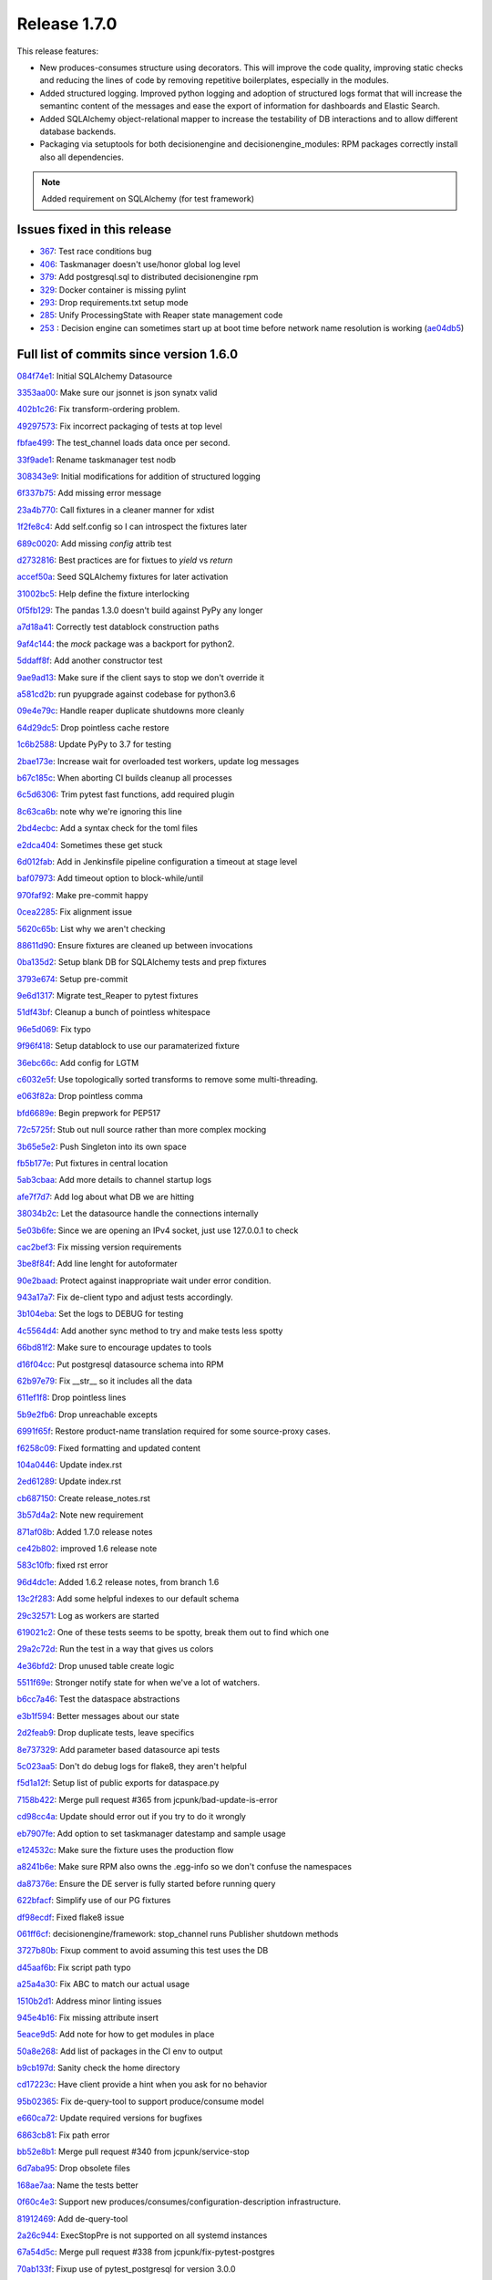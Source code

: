 Release 1.7.0
-------------

This release features:

- New produces-consumes structure using decorators. This will improve the code quality, improving static checks and reducing the lines of code by removing repetitive boilerplates, especially in the modules.
- Added structured logging. Improved python logging and adoption of structured logs format that will increase the semantinc content of the messages and ease the export of information for dashboards and Elastic Search.
- Added SQLAlchemy object-relational mapper to increase the testability of DB interactions and to allow different database backends.
- Packaging via setuptools for both decisionengine and decisionengine_modules: RPM packages correctly install also all dependencies.

.. note::
    Added requirement on SQLAlchemy (for test framework)


Issues fixed in this release
~~~~~~~~~~~~~~~~~~~~~~~~~~~~


- `367 <https://github.com/HEPCloud/decisionengine/issues/367>`_: Test race conditions bug
- `406 <https://github.com/HEPCloud/decisionengine/issues/406>`_: Taskmanager doesn't use/honor global log level
- `379 <https://github.com/HEPCloud/decisionengine/issues/379>`_: Add postgresql.sql to distributed decisionengine rpm
- `329 <https://github.com/HEPCloud/decisionengine/issues/329>`_: Docker container is missing pylint
- `293 <https://github.com/HEPCloud/decisionengine/issues/293>`_: Drop requirements.txt setup mode
- `285 <https://github.com/HEPCloud/decisionengine/issues/285>`_: Unify ProcessingState with Reaper state management code
- `253 <https://github.com/HEPCloud/decisionengine/issues/253>`_ : Decision engine can sometimes start up at boot time before network name resolution is working (`ae04db5 <https://github.com/HEPCloud/decisionengine/commit/ae04db544599c6777d63cb315ddac169e586809d>`_)


Full list of commits since version 1.6.0
~~~~~~~~~~~~~~~~~~~~~~~~~~~~~~~~~~~~~~~~

`084f74e1 <https://github.com/HEPCloud/decisionengine/commit/084f74e1228f7d174ae89cdb69dcf42eb893ef71>`_:   Initial SQLAlchemy Datasource

`3353aa00 <https://github.com/HEPCloud/decisionengine/commit/3353aa00111a1933ce263fb0e853b5fe87e30794>`_:   Make sure our jsonnet is json synatx valid

`402b1c26 <https://github.com/HEPCloud/decisionengine/commit/402b1c264c9959f35a5bdef103fb4a827259a5bf>`_:   Fix transform-ordering problem.

`49297573 <https://github.com/HEPCloud/decisionengine/commit/4929757322b1b55e56ad8f83eff6184a80503c2f>`_:   Fix incorrect packaging of tests at top level

`fbfae499 <https://github.com/HEPCloud/decisionengine/commit/fbfae499a9d366ac573fecd3ae82607ad3bede21>`_:   The test_channel loads data once per second.

`33f9ade1 <https://github.com/HEPCloud/decisionengine/commit/33f9ade1700ffb376027bd3763a62c67058907dc>`_:   Rename taskmanager test nodb

`308343e9 <https://github.com/HEPCloud/decisionengine/commit/308343e9358075ea423b4494aa4b4e2ccf5eaef3>`_:   Initial modifications for addition of structured logging

`6f337b75 <https://github.com/HEPCloud/decisionengine/commit/6f337b757ec55754297e64a78c35bf34dff03cfa>`_:   Add missing error message

`23a4b770 <https://github.com/HEPCloud/decisionengine/commit/23a4b770abe07e2de382998eae1dec19688baad7>`_:   Call fixtures in a cleaner manner for xdist

`1f2fe8c4 <https://github.com/HEPCloud/decisionengine/commit/1f2fe8c4eff4bc2ced625b927f6dcce27b63ff5f>`_:   Add self.config so I can introspect the fixtures later

`689c0020 <https://github.com/HEPCloud/decisionengine/commit/689c0020fb325e0c062582ed9284bacfe66be034>`_:   Add missing `config` attrib test

`d2732816 <https://github.com/HEPCloud/decisionengine/commit/d2732816fa685ecf1c3c69c396eb2cd4503d9e1b>`_:   Best practices are for fixtues to `yield` vs `return`

`accef50a <https://github.com/HEPCloud/decisionengine/commit/accef50a90f98cfa3838481e4c08a127d4c00b79>`_:   Seed SQLAlchemy fixtures for later activation

`31002bc5 <https://github.com/HEPCloud/decisionengine/commit/31002bc5d8b4feaa5fddfe4156bd43c8e6210d3e>`_:   Help define the fixture interlocking

`0f5fb129 <https://github.com/HEPCloud/decisionengine/commit/0f5fb129f4b6f52a665a5d90fbdb6ebe41a07704>`_:   The pandas 1.3.0 doesn't build against PyPy any longer

`a7d18a41 <https://github.com/HEPCloud/decisionengine/commit/a7d18a41cb6114b2e40bed4adaa4dff313ec4a21>`_:   Correctly test datablock construction paths

`9af4c144 <https://github.com/HEPCloud/decisionengine/commit/9af4c1441fe45d1467843a5ceb2c5fa9dccf8eb0>`_:   the `mock` package was a backport for python2.

`5ddaff8f <https://github.com/HEPCloud/decisionengine/commit/5ddaff8f07a0ded735a2190ac411654c1566a3e5>`_:   Add another constructor test

`9ae9ad13 <https://github.com/HEPCloud/decisionengine/commit/9ae9ad13565ad529187c945e094274874a231bf4>`_:   Make sure if the client says to stop we don't override it

`a581cd2b <https://github.com/HEPCloud/decisionengine/commit/a581cd2bbcb8a4f093a39058bfcaa9c83e30f616>`_:   run pyupgrade against codebase for python3.6

`09e4e79c <https://github.com/HEPCloud/decisionengine/commit/09e4e79c42049ec74955d82ef8ff662329e91df1>`_:   Handle reaper duplicate shutdowns more cleanly

`64d29dc5 <https://github.com/HEPCloud/decisionengine/commit/64d29dc54903345e6d3cb710c9e41f613e0c0adb>`_:   Drop pointless cache restore

`1c6b2588 <https://github.com/HEPCloud/decisionengine/commit/1c6b2588c4f137050d2e9c290371a37c8f283dfd>`_:   Update PyPy to 3.7 for testing

`2bae173e <https://github.com/HEPCloud/decisionengine/commit/2bae173e7923e04ceb31dc9aa48e43c6f99ddbad>`_:   Increase wait for overloaded test workers, update log messages

`b67c185c <https://github.com/HEPCloud/decisionengine/commit/b67c185ccf4387e0de348b62fe74a4f79d6b6f76>`_:   When aborting CI builds cleanup all processes

`6c5d6306 <https://github.com/HEPCloud/decisionengine/commit/6c5d6306852dcf2152dfed72e97bc1410f70fc9d>`_:   Trim pytest fast functions, add required plugin

`8c63ca6b <https://github.com/HEPCloud/decisionengine/commit/8c63ca6b086592d48eee999c4bc755dadd289d29>`_:   note why we're ignoring this line

`2bd4ecbc <https://github.com/HEPCloud/decisionengine/commit/2bd4ecbc9bb067cd18500b4d43cca89553e90b5f>`_:   Add a syntax check for the toml files

`e2dca404 <https://github.com/HEPCloud/decisionengine/commit/e2dca404d2ce841f683bf56b4e4d3bdc074f4b27>`_:   Sometimes these get stuck

`6d012fab <https://github.com/HEPCloud/decisionengine/commit/6d012fab956c2f1c1cd526adb4bb71f931db1515>`_:   Add in Jenkinsfile pipeline configuration a timeout at stage level

`baf07973 <https://github.com/HEPCloud/decisionengine/commit/baf07973e3c5ab6afec7e4ea0209acb4228493ba>`_:   Add timeout option to block-while/until

`970faf92 <https://github.com/HEPCloud/decisionengine/commit/970faf929ccd4333c63a9d521617bc7b010c1224>`_:   Make pre-commit happy

`0cea2285 <https://github.com/HEPCloud/decisionengine/commit/0cea22855f26bf53453add616dfba2cb3aef2a7e>`_:   Fix alignment issue

`5620c65b <https://github.com/HEPCloud/decisionengine/commit/5620c65be6910a30b8b34f2baa914c596f2c94ea>`_:   List why we aren't checking

`88611d90 <https://github.com/HEPCloud/decisionengine/commit/88611d9004df6541959aa40c3c33fe761fada3ef>`_:   Ensure fixtures are cleaned up between invocations

`0ba135d2 <https://github.com/HEPCloud/decisionengine/commit/0ba135d2eed04f9f419e318a408555d591696f1d>`_:   Setup blank DB for SQLAlchemy tests and prep fixtures

`3793e674 <https://github.com/HEPCloud/decisionengine/commit/3793e674eeb495229fea43caefc2057d1092c0e7>`_:   Setup pre-commit

`9e6d1317 <https://github.com/HEPCloud/decisionengine/commit/9e6d13170adc2476a07df89a9df106312545241a>`_:   Migrate test_Reaper to pytest fixtures

`51df43bf <https://github.com/HEPCloud/decisionengine/commit/51df43bfd48340cf18df44043a71aa1c25548ac4>`_:   Cleanup a bunch of pointless whitespace

`96e5d069 <https://github.com/HEPCloud/decisionengine/commit/96e5d06997e53975d5baff0ab86e19951075c023>`_:   Fix typo

`9f96f418 <https://github.com/HEPCloud/decisionengine/commit/9f96f4181b0301d1a7b0a69e0ca10b5ce0baeeac>`_:   Setup datablock to use our paramaterized fixture

`36ebc66c <https://github.com/HEPCloud/decisionengine/commit/36ebc66c19a8d20c001447c78744d978a9e3bbf2>`_:   Add config for LGTM

`c6032e5f <https://github.com/HEPCloud/decisionengine/commit/c6032e5f78da2d4ace093f810dd5ca695bfb25cc>`_:   Use topologically sorted transforms to remove some multi-threading.

`e063f82a <https://github.com/HEPCloud/decisionengine/commit/e063f82a813f93f7e7fcf2cb31cdb5484699b405>`_:   Drop pointless comma

`bfd6689e <https://github.com/HEPCloud/decisionengine/commit/bfd6689e123df23f69636b9fb43e59cc6f3abd45>`_:   Begin prepwork for PEP517

`72c5725f <https://github.com/HEPCloud/decisionengine/commit/72c5725faa3bc24b5fa73d63765cd8281d873503>`_:   Stub out null source rather than more complex mocking

`3b65e5e2 <https://github.com/HEPCloud/decisionengine/commit/3b65e5e2eed5ac2025c08d3b7145f8d90ee64d76>`_:   Push Singleton into its own space

`fb5b177e <https://github.com/HEPCloud/decisionengine/commit/fb5b177efa968c16717689a17aa8c35d1b285aac>`_:   Put fixtures in central location

`5ab3cbaa <https://github.com/HEPCloud/decisionengine/commit/5ab3cbaa5ea29dde26b319336dd4f3e6a5aa9de8>`_:   Add more details to channel startup logs

`afe7f7d7 <https://github.com/HEPCloud/decisionengine/commit/afe7f7d79e84f3c6bd3181eb99475e3cd922f881>`_:   Add log about what DB we are hitting

`38034b2c <https://github.com/HEPCloud/decisionengine/commit/38034b2c3ca21f1811a15a32d32870f626a1b76d>`_:   Let the datasource handle the connections internally

`5e03b6fe <https://github.com/HEPCloud/decisionengine/commit/5e03b6fefa953b5806e6ca6785cf71ee3c0e20cd>`_:   Since we are opening an IPv4 socket, just use 127.0.0.1 to check

`cac2bef3 <https://github.com/HEPCloud/decisionengine/commit/cac2bef32d3b503402b5e25503a63acee18c6921>`_:   Fix missing version requirements

`3be8f84f <https://github.com/HEPCloud/decisionengine/commit/3be8f84f36044e2a289197883b852149c4ae1ae9>`_:   Add line lenght for autoformater

`90e2baad <https://github.com/HEPCloud/decisionengine/commit/90e2baadaa3197f2a0bf277273c081b2f442b76d>`_:   Protect against inappropriate wait under error condition.

`943a17a7 <https://github.com/HEPCloud/decisionengine/commit/943a17a70dca5169c137fabb122c1f27104e291d>`_:   Fix de-client typo and adjust tests accordingly.

`3b104eba <https://github.com/HEPCloud/decisionengine/commit/3b104ebabca7bd4fd1c349e8cd0513a3e6105fee>`_:   Set the logs to DEBUG for testing

`4c5564d4 <https://github.com/HEPCloud/decisionengine/commit/4c5564d4b15096235776e230d8c64cb8f68979f5>`_:   Add another sync method to try and make tests less spotty

`66bd81f2 <https://github.com/HEPCloud/decisionengine/commit/66bd81f2b854c0465026ae13042f20db929edebe>`_:   Make sure to encourage updates to tools

`d16f04cc <https://github.com/HEPCloud/decisionengine/commit/d16f04cc0dbbd832877eabf0655dcdd2d6b6ff9f>`_:   Put postgresql datasource schema into RPM

`62b97e79 <https://github.com/HEPCloud/decisionengine/commit/62b97e79c900920f9613cbf9039b8bf6042aa4a3>`_:   Fix __str__ so it includes all the data

`611ef1f8 <https://github.com/HEPCloud/decisionengine/commit/611ef1f8124126f06de1e94d898a121ad060b5c5>`_:   Drop pointless lines

`5b9e2fb6 <https://github.com/HEPCloud/decisionengine/commit/5b9e2fb6adcf489e1d42dc027446e1a9950b9806>`_:   Drop unreachable excepts

`6991f65f <https://github.com/HEPCloud/decisionengine/commit/6991f65f4ed6cea21198bd623180ffe9c9a086f9>`_:   Restore product-name translation required for some source-proxy cases.

`f6258c09 <https://github.com/HEPCloud/decisionengine/commit/f6258c09a6452e1e2de324c828d8f4c990bd9664>`_:   Fixed formatting and updated content

`104a0446 <https://github.com/HEPCloud/decisionengine/commit/104a04469ff8c7254ce39073b62b64f4487bac45>`_:   Update index.rst

`2ed61289 <https://github.com/HEPCloud/decisionengine/commit/2ed61289c5539a7666754774659487a74a794359>`_:   Update index.rst

`cb687150 <https://github.com/HEPCloud/decisionengine/commit/cb687150f4237e421df9bf25a2bbf3f0d2c45739>`_:   Create release_notes.rst

`3b57d4a2 <https://github.com/HEPCloud/decisionengine/commit/3b57d4a20dfb0162bae4f181ce86832eb16c0c63>`_:   Note new requirement

`871af08b <https://github.com/HEPCloud/decisionengine/commit/871af08bdea2edaa33f942a4f8adffae1a6f9abf>`_:   Added 1.7.0 release notes

`ce42b802 <https://github.com/HEPCloud/decisionengine/commit/ce42b8022742cc1f78cf5216126b015293c9f766>`_:   improved 1.6 release note

`583c10fb <https://github.com/HEPCloud/decisionengine/commit/583c10fb470f7ae1da284dd12abbd179b71e2a0b>`_:   fixed rst error

`96d4dc1e <https://github.com/HEPCloud/decisionengine/commit/96d4dc1ed123606cee0318f1b71421e68ff361df>`_:   Added 1.6.2 release notes, from branch 1.6

`13c2f283 <https://github.com/HEPCloud/decisionengine/commit/13c2f28325d697701d9417fb2116364f018da535>`_:   Add some helpful indexes to our default schema

`29c32571 <https://github.com/HEPCloud/decisionengine/commit/29c32571e837ac51f238360be6f8208a49996ebb>`_:   Log as workers are started

`619021c2 <https://github.com/HEPCloud/decisionengine/commit/619021c24df6a51818ea067b9c33b07a3a579f0f>`_:   One of these tests seems to be spotty, break them out to find which one

`29a2c72d <https://github.com/HEPCloud/decisionengine/commit/29a2c72d55fa71bbdbbc787e90b05e98529a70dc>`_:   Run the test in a way that gives us colors

`4e36bfd2 <https://github.com/HEPCloud/decisionengine/commit/4e36bfd25d7f94730e4412f27c7cc550848c7c2d>`_:   Drop unused table create logic

`5511f69e <https://github.com/HEPCloud/decisionengine/commit/5511f69edbe0720f25edda7c09ca780007747572>`_:   Stronger notify state for when we've a lot of watchers.

`b6cc7a46 <https://github.com/HEPCloud/decisionengine/commit/b6cc7a461c375b4360133c9ae26dd2ad759f3aa7>`_:   Test the dataspace abstractions

`e3b1f594 <https://github.com/HEPCloud/decisionengine/commit/e3b1f594cd1b9462fc5d44372243640f0c2ceb6d>`_:   Better messages about our state

`2d2feab9 <https://github.com/HEPCloud/decisionengine/commit/2d2feab9a9b42339263df6d81c1ada359cc875cf>`_:   Drop duplicate tests, leave specifics

`8e737329 <https://github.com/HEPCloud/decisionengine/commit/8e7373298fcb5869d2137ed13d157a0f65a31946>`_:   Add parameter based datasource api tests

`5c023aa5 <https://github.com/HEPCloud/decisionengine/commit/5c023aa5e4ae9aa68cb69a7edb175f7f8a7318d5>`_:   Don't do debug logs for flake8, they aren't helpful

`f5d1a12f <https://github.com/HEPCloud/decisionengine/commit/f5d1a12fba958c1ecc077575c9b39f7c979fc963>`_:   Setup list of public exports for dataspace.py

`7158b422 <https://github.com/HEPCloud/decisionengine/commit/7158b422c73f51c367e07c59c3cfa88006a61c67>`_:   Merge pull request #365 from jcpunk/bad-update-is-error

`cd98cc4a <https://github.com/HEPCloud/decisionengine/commit/cd98cc4a09dc655417d67cab3a1ffb7e0c455e16>`_:   Update should error out if you try to do it wrongly

`eb7907fe <https://github.com/HEPCloud/decisionengine/commit/eb7907fee07e5866cb193bf1d5b1acfa0a943d54>`_:   Add option to set taskmanager datestamp and sample usage

`e124532c <https://github.com/HEPCloud/decisionengine/commit/e124532cc9c7ac98522dce507962460cfd75e6fb>`_:   Make sure the fixture uses the production flow

`a8241b6e <https://github.com/HEPCloud/decisionengine/commit/a8241b6ee2e938b14ee514d84e49e43f0c844b7c>`_:   Make sure RPM also owns the .egg-info so we don't confuse the namespaces

`da87376e <https://github.com/HEPCloud/decisionengine/commit/da87376e0bcecc0142bd7f651fbde74658563035>`_:   Ensure the DE server is fully started before running query

`622bfacf <https://github.com/HEPCloud/decisionengine/commit/622bfacfab41f6ae477ddb4b95fab86b7d86c0c2>`_:   Simplify use of our PG fixtures

`df98ecdf <https://github.com/HEPCloud/decisionengine/commit/df98ecdf07fa082beb98a5bcce24a290c48a760a>`_:   Fixed flake8 issue

`061ff6cf <https://github.com/HEPCloud/decisionengine/commit/061ff6cff934eadc4e9e7a39bce78a0752b628a6>`_:   decisionengine/framework: stop_channel runs Publisher shutdown methods

`3727b80b <https://github.com/HEPCloud/decisionengine/commit/3727b80beb49ec314579d8c822c94c4c5f37e5e6>`_:   Fixup comment to avoid assuming this test uses the DB

`d45aaf6b <https://github.com/HEPCloud/decisionengine/commit/d45aaf6b160652b021e935b38566558023420b70>`_:   Fix script path typo

`a25a4a30 <https://github.com/HEPCloud/decisionengine/commit/a25a4a3064c879b9e415ec8ece8cc813a3cf7c51>`_:   Fix ABC to match our actual usage

`1510b2d1 <https://github.com/HEPCloud/decisionengine/commit/1510b2d134165b9752101c9b981514ba5b4f8093>`_:   Address minor linting issues

`945e4b16 <https://github.com/HEPCloud/decisionengine/commit/945e4b16a8246d72a65a023501b84258e3d10e66>`_:   Fix missing attribute insert

`5eace9d5 <https://github.com/HEPCloud/decisionengine/commit/5eace9d51c4032585cc8821ccba1c59b36b8a730>`_:   Add note for how to get modules in place

`50a8e268 <https://github.com/HEPCloud/decisionengine/commit/50a8e2688987152523d83d4a8ac2e4d9435fb192>`_:   Add list of packages in the CI env to output

`b9cb197d <https://github.com/HEPCloud/decisionengine/commit/b9cb197d102f4755fb6ad074903ef1ceda983aa9>`_:   Sanity check the home directory

`cd17223c <https://github.com/HEPCloud/decisionengine/commit/cd17223c367ca692a94a3481c91b1c4d3b081abc>`_:   Have client provide a hint when you ask for no behavior

`95b02365 <https://github.com/HEPCloud/decisionengine/commit/95b02365d88e7d3a9f3a69f62491a4016ac77fc5>`_:   Fix de-query-tool to support produce/consume model

`e660ca72 <https://github.com/HEPCloud/decisionengine/commit/e660ca726b3457d4aecf4ae2f18b3e03419cc2f3>`_:   Update required versions for bugfixes

`6863cb81 <https://github.com/HEPCloud/decisionengine/commit/6863cb81174aff1598ac51b723070a1f1bd851f8>`_:   Fix path error

`bb52e8b1 <https://github.com/HEPCloud/decisionengine/commit/bb52e8b1659dea39aa3b853056893d7d85c343e0>`_:   Merge pull request #340 from jcpunk/service-stop

`6d7aba95 <https://github.com/HEPCloud/decisionengine/commit/6d7aba953ffce34d27685029b05f03977c4baf5f>`_:   Drop obsolete files

`168ae7aa <https://github.com/HEPCloud/decisionengine/commit/168ae7aa0cc136a56b064e2a4d4f81aab746fa92>`_:   Name the tests better

`0f60c4e3 <https://github.com/HEPCloud/decisionengine/commit/0f60c4e3911686a47a12819c2276801e7868fa8e>`_:   Support new produces/consumes/configuration-description infrastructure.

`81912469 <https://github.com/HEPCloud/decisionengine/commit/819124695fbf8cb75ccbd7bf861d07b85fa1ab32>`_:   Add de-query-tool

`2a26c944 <https://github.com/HEPCloud/decisionengine/commit/2a26c9442938a376aa070c03fe6e12d4f744c9f0>`_:   ExecStopPre is not supported on all systemd instances

`67a54d5c <https://github.com/HEPCloud/decisionengine/commit/67a54d5cceeb9d4e5c6c7eaff8fa0e312d252f7a>`_:   Merge pull request #338 from jcpunk/fix-pytest-postgres

`70ab133f <https://github.com/HEPCloud/decisionengine/commit/70ab133ff92a82972bcefd36e989c1b373688b74>`_:   Fixup use of pytest_postgresql for version 3.0.0

`f8f4255e <https://github.com/HEPCloud/decisionengine/commit/f8f4255eb3dee4ab92e20df7f72e840c643f02a5>`_:   Merge pull request #337 from jcpunk/thread-names

`5f49a4f6 <https://github.com/HEPCloud/decisionengine/commit/5f49a4f63a1bd24e24ef91e2d870b8af5585f943>`_:   Set names for the various parallel code

`64da77c6 <https://github.com/HEPCloud/decisionengine/commit/64da77c6de71787386911e41b120627427c87fc8>`_:   Merge pull request #327 from jcpunk/datablock-expire

`de33a60a <https://github.com/HEPCloud/decisionengine/commit/de33a60a19510d1cbfea47c01c19eea7aef78e1c>`_:   Merge pull request #336 from knoepfel/use-toposort

`31a8a905 <https://github.com/HEPCloud/decisionengine/commit/31a8a9053a2067c6a14485bcaf96fb3724a42547>`_:   Merge pull request #328 from knoepfel/de-class-inference

`410e383d <https://github.com/HEPCloud/decisionengine/commit/410e383de712bdd5fcd5a6cc6e04deca8ce923bb>`_:   Merge pull request #331 from jcpunk/reaper-interval-tests

`719ff0c8 <https://github.com/HEPCloud/decisionengine/commit/719ff0c85a77376c19d7681bdf18c7abfc1f9c5d>`_:   Test datablock expire funtions

`e14c49d8 <https://github.com/HEPCloud/decisionengine/commit/e14c49d80537b549fea884546378fc5917c1591b>`_:   The 'name' parameter is optional.

`7846c9f3 <https://github.com/HEPCloud/decisionengine/commit/7846c9f3f9a0a83b0de168b30569138763691a21>`_:   Enable DE class inference based on configuration.

`32ab7e44 <https://github.com/HEPCloud/decisionengine/commit/32ab7e44c4c748938d7837ac96d12bf7a92525fc>`_:   Use third-party topological sort.

`01aa8ae6 <https://github.com/HEPCloud/decisionengine/commit/01aa8ae678f598f0b1b1941b63dcc6df66852304>`_:   Merge pull request #325 from jcpunk/channel-tests

`52b48479 <https://github.com/HEPCloud/decisionengine/commit/52b48479094c37acc5422301cc0ebce721db65bc>`_:   Merge pull request #326 from jcpunk/valid-config-tests

`8c4749e7 <https://github.com/HEPCloud/decisionengine/commit/8c4749e7d61727b820fee8b86ca572b4fe68585f>`_:   Merge pull request #330 from jcpunk/pylint-actions

`a37770c9 <https://github.com/HEPCloud/decisionengine/commit/a37770c9527932f81d754119524ffff6f8406c4d>`_:   Ensure validation testing is tested

`d8ab5eb6 <https://github.com/HEPCloud/decisionengine/commit/d8ab5eb6fd0998167635923a391d94785ab6a53f>`_:   Add missing test to ensure the run interval is actually used

`0cd9c42b <https://github.com/HEPCloud/decisionengine/commit/0cd9c42b708179a25cb4998466a39c86db66e069>`_:   Also run pylint for extra sanity checks

`c5cf1fff <https://github.com/HEPCloud/decisionengine/commit/c5cf1fff9e5b191c4fd913d185805b5d3dbabecd>`_:   Ensure our errors error out

`baf01700 <https://github.com/HEPCloud/decisionengine/commit/baf01700d8bb6cf4f8aca28e7fdd0726e3f617e0>`_:   Merge pull request #324 from jcpunk/cleanup-trivial-tests

`2a0133aa <https://github.com/HEPCloud/decisionengine/commit/2a0133aadfba0fef2a70fcf43528bb60b7ed01bb>`_:   Try to cleanup trivial missing coverage

`44e0ad6f <https://github.com/HEPCloud/decisionengine/commit/44e0ad6f039dc2982f8e72cd56bcf0caf6737e5c>`_:   Merge pull request #323 from jcpunk/about-coverage

`d811f617 <https://github.com/HEPCloud/decisionengine/commit/d811f6174ecd77e40e84fac8b5eabe1d24aaa69d>`_:   Merge pull request #322 from knoepfel/fix-fail-on-error

`cb426262 <https://github.com/HEPCloud/decisionengine/commit/cb42626213ffed843eae5916c2b1fd535d9883f1>`_:   Merge pull request #312 from jcpunk/finish-setuptools

`8f6d407d <https://github.com/HEPCloud/decisionengine/commit/8f6d407de53f95602a3dce29603d23ab0ea4390c>`_:   Merge pull request #316 from jcpunk/abc-coverage

`4d0676bb <https://github.com/HEPCloud/decisionengine/commit/4d0676bbe82d9b3adf89b0b660734755b5f14168>`_:   Merge pull request #317 from vitodb/pylint

`d7c43b96 <https://github.com/HEPCloud/decisionengine/commit/d7c43b961dbc4f092fdd39a73277be5d73dc9c2c>`_:   Use regular expression to support fail_on_error feature.

`ada66925 <https://github.com/HEPCloud/decisionengine/commit/ada6692533280d4171804ae2cc26f5337d721f0f>`_:   add support to run pylint tests

`efb1e57b <https://github.com/HEPCloud/decisionengine/commit/efb1e57bfdb7c03420440d34ad679eb5da618bc4>`_:   Finish migration to pure setuptools

`bc4720cf <https://github.com/HEPCloud/decisionengine/commit/bc4720cf0e65f1df2b73958cbd64c5dabf84764c>`_:   We aren't testing 'unversioned" releases

`e4dc35e3 <https://github.com/HEPCloud/decisionengine/commit/e4dc35e36f75b14c71e0626afc7e1376adbac3df>`_:   Merge pull request #314 from jcpunk/jsonnet_syntax

`87e32c22 <https://github.com/HEPCloud/decisionengine/commit/87e32c228376bbe5a3cf513ac2890b2a8b7b793b>`_:   Merge pull request #294 from jcpunk/move-reaper

`dec85d5e <https://github.com/HEPCloud/decisionengine/commit/dec85d5ebb7cf9b8fb19c73ac5a68e9855503dba>`_:   Merge pull request #319 from jcpunk/task-loop

`4108472a <https://github.com/HEPCloud/decisionengine/commit/4108472afc04def8c35f7aaa569fd76568cf162f>`_:   Merge pull request #320 from jcpunk/container-swig

`920af1c9 <https://github.com/HEPCloud/decisionengine/commit/920af1c985f84896d92a1f5fe28ee8072d654247>`_:   Merge pull request #321 from knoepfel/include-init-files

`650dffa7 <https://github.com/HEPCloud/decisionengine/commit/650dffa70ea4bcca0022adb79823d53d81849d70>`_:   Don't forget __init__.py files.

`1b412e03 <https://github.com/HEPCloud/decisionengine/commit/1b412e03067216451d0552f434277d6069300ae3>`_:   The latest m2crypto seems to need swig now

`a6e3ab1c <https://github.com/HEPCloud/decisionengine/commit/a6e3ab1c283e5ec596cde771db9fd3fc6d97125d>`_:   Merge pull request #313 from jcpunk/conf-test

`1205636a <https://github.com/HEPCloud/decisionengine/commit/1205636a69763ef71d1baa273c92d0dbc51e46db>`_:   Simplify run loop

`30e59dc9 <https://github.com/HEPCloud/decisionengine/commit/30e59dc967285d13221dfee7b807f446f9fbfac2>`_:   fix test_client_with_no_server_verbose unit test for Jenkins CI (#315)

`10384a8c <https://github.com/HEPCloud/decisionengine/commit/10384a8cf3167bbadc0bfea08291c9eeb20cb01c>`_:   Move reaper into its own place and reuse state logic

`940584e4 <https://github.com/HEPCloud/decisionengine/commit/940584e446d9841e006b87dc5a0446cc52e664d8>`_:   No real way to test abstract base classes

`250c14b1 <https://github.com/HEPCloud/decisionengine/commit/250c14b151ba273417c09306556e591e9981d768>`_:   The `_validate` function doesn't permit missing 'PRODUCES'

`5ae1ce9f <https://github.com/HEPCloud/decisionengine/commit/5ae1ce9fc748a146777dd8f5bd63a96a7bc09fac>`_:   Make sure syntax error in config names the problem

`b899fa23 <https://github.com/HEPCloud/decisionengine/commit/b899fa237d20f949f1adf147fa7d6da55381b4b2>`_:   Add SourceProxy module test. (#307)

`7b3df14c <https://github.com/HEPCloud/decisionengine/commit/7b3df14c7a26c9d3ba2b0e56ac4598ed8d3c4d80>`_:   Increae coverage of utils (#304)

`ddba2a31 <https://github.com/HEPCloud/decisionengine/commit/ddba2a312884208b80682c7ecf3162234cf434e7>`_:   Fix duplicate entry warning (#311)

`915673fa <https://github.com/HEPCloud/decisionengine/commit/915673fac5b37ccce0804fb2c2df969a92726f6b>`_:   Test modules minimally (#298)

`bc0c21a9 <https://github.com/HEPCloud/decisionengine/commit/bc0c21a924e097bfda51769228c787f69ae474e6>`_:   Some repos may error out, don't let them kill the build (#297)

`924a7047 <https://github.com/HEPCloud/decisionengine/commit/924a7047a31d2fe69de04f5c97ef89eefc600fa3>`_:   doc: add 1.6.1 release notes

`b1ab4d31 <https://github.com/HEPCloud/decisionengine/commit/b1ab4d31d3b935929b39c553dd71135732bb9922>`_:   doc: fix typo

`85e5d714 <https://github.com/HEPCloud/decisionengine/commit/85e5d71454c018c84e30a81edd256f24c23e9fd9>`_:   postgresql: do not print stack trace for low level library (#309)

`255c6415 <https://github.com/HEPCloud/decisionengine/commit/255c641505fce253ac3c854cbda3287e15e0524b>`_:   Setuptools uses entry return value as an error msg (#303)

`2fd8db45 <https://github.com/HEPCloud/decisionengine/commit/2fd8db454e1329b72eac292df9176c2a4c820261>`_:   Fix name to match expectations (#305)

`9cddb70a <https://github.com/HEPCloud/decisionengine/commit/9cddb70a5a6d74553868b8940139db00d59f2429>`_:   updated release notes

`7fe0358e <https://github.com/HEPCloud/decisionengine/commit/7fe0358eedae19e2bb0d33a5fa6a908a17424e28>`_:   Error in more clean methods (#300)

`84aa506c <https://github.com/HEPCloud/decisionengine/commit/84aa506cfa8d3838a30039eb7d47b62f64d23db9>`_:   Fix a bug in setup.py parsing of requirements. (#301)

`a58b61bb <https://github.com/HEPCloud/decisionengine/commit/a58b61bb421e41404532e9182ab3f28da8a77837>`_:   fix typo in release notes
